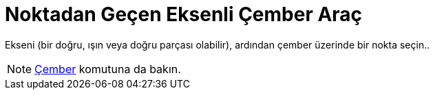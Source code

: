 = Noktadan Geçen Eksenli Çember Araç
ifdef::env-github[:imagesdir: /tr/modules/ROOT/assets/images]

Ekseni (bir doğru, ışın veya doğru parçası olabilir), ardından çember üzerinde bir nokta seçin..

[NOTE]
====

xref:/commands/Çember.adoc[Çember] komutuna da bakın.

====
